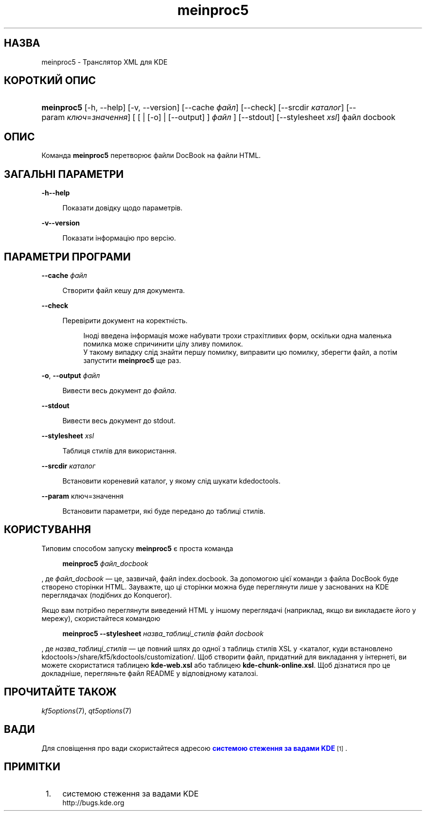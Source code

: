 '\" t
.\"     Title: \fBmeinproc5\fR
.\"    Author: [FIXME: author] [see http://www.docbook.org/tdg5/en/html/author]
.\" Generator: DocBook XSL Stylesheets v1.79.2 <http://docbook.sf.net/>
.\"      Date: 8 травня 2014 року
.\"    Manual: Інструкція користувача meinproc5
.\"    Source: KDE Frameworks Frameworks 5.0
.\"  Language: Ukrainian
.\"
.TH "\fBmeinproc5\fR" "1" "8 травня 2014 року" "KDE Frameworks Frameworks 5.0" "Інструкція користувача meinpro"
.\" -----------------------------------------------------------------
.\" * Define some portability stuff
.\" -----------------------------------------------------------------
.\" ~~~~~~~~~~~~~~~~~~~~~~~~~~~~~~~~~~~~~~~~~~~~~~~~~~~~~~~~~~~~~~~~~
.\" http://bugs.debian.org/507673
.\" http://lists.gnu.org/archive/html/groff/2009-02/msg00013.html
.\" ~~~~~~~~~~~~~~~~~~~~~~~~~~~~~~~~~~~~~~~~~~~~~~~~~~~~~~~~~~~~~~~~~
.ie \n(.g .ds Aq \(aq
.el       .ds Aq '
.\" -----------------------------------------------------------------
.\" * set default formatting
.\" -----------------------------------------------------------------
.\" disable hyphenation
.nh
.\" disable justification (adjust text to left margin only)
.ad l
.\" -----------------------------------------------------------------
.\" * MAIN CONTENT STARTS HERE *
.\" -----------------------------------------------------------------





.SH "НАЗВА"
meinproc5 \- Транслятор XML для KDE

.SH "КОРОТКИЙ ОПИС"


.HP \w'\fBmeinproc5\fR\ 'u
\fBmeinproc5\fR  [\-h,\ \-\-help]  [\-v,\ \-\-version]  [\-\-cache\ \fIфайл\fR]  [\-\-check]  [\-\-srcdir\ \fIкаталог\fR]  [\-\-param\ \fIключ\fR=\fIзначення\fR]  [  [  | [\-o]  | [\-\-output] ] \fIфайл\fR ]  [\-\-stdout]  [\-\-stylesheet\fI\ xsl\fR]  файл\ docbook 


.SH "ОПИС"


.PP
Команда
\fBmeinproc5\fR
перетворює файли DocBook на файли
HTML\&.


.SH "ЗАГАЛЬНІ ПАРАМЕТРИ"

.PP


.PP
\fB\-h\fR\fB\-\-help\fR
.RS 4

  

Показати довідку щодо параметрів\&.

.RE
.PP
\fB\-v\fR\fB\-\-version\fR
.RS 4



Показати інформацію про версію\&.

.RE




.SH "ПАРАМЕТРИ ПРОГРАМИ"




.PP
\fB\-\-cache\fR \fIфайл\fR
.RS 4



Створити файл кешу для документа\&.

.RE
.PP
\fB\-\-check\fR
.RS 4



Перевірити документ на коректність\&.

.sp
.if n \{\
.RS 4
.\}
.nf
Іноді введена інформація може набувати трохи страхітливих форм, оскільки одна маленька помилка може спричинити цілу зливу помилок\&. 
У такому випадку слід знайти першу помилку, виправити цю помилку, зберегти файл, а потім запустити \fBmeinproc5\fR ще раз\&.
.fi
.if n \{\
.RE
.\}
.sp

.RE
.PP
\fB\-o\fR, \fB\-\-output\fR \fIфайл\fR
.RS 4



Вивести весь документ до
\fIфайла\fR\&.

.RE
.PP
\fB\-\-stdout\fR
.RS 4



Вивести весь документ до stdout\&.

.RE
.PP
\fB\-\-stylesheet\fR \fIxsl\fR
.RS 4



Таблиця стилів для використання\&.

.RE
.PP
\fB\-\-srcdir\fR \fIкаталог\fR
.RS 4



Встановити кореневий каталог, у якому слід шукати kdedoctools\&.

.RE
.PP
\fB\-\-param\fR ключ=значення
.RS 4



Встановити параметри, які буде передано до таблиці стилів\&.

.RE




.SH "КОРИСТУВАННЯ"

.PP
Типовим способом запуску
\fBmeinproc5\fR
є проста команда
.sp
.if n \{\
.RS 4
.\}
.nf
\fB\fBmeinproc5\fR\fR\fB \fR\fB\fIфайл_docbook\fR\fR\fB
\fR
.fi
.if n \{\
.RE
.\}
.sp
, де
\fIфайл_docbook\fR
\(em це, зазвичай, файл index\&.docbook\&. За допомогою цієї команди з файла DocBook буде створено сторінки HTML\&. Зауважте, що ці сторінки можна буде переглянути лише у заснованих на
KDE
переглядачах (подібних до
Konqueror)\&.
.PP
Якщо вам потрібно переглянути виведений
HTML
у іншому переглядачі (наприклад, якщо ви викладаєте його у мережу), скористайтеся командою
.sp
.if n \{\
.RS 4
.\}
.nf
\fB\fBmeinproc5\fR\fR\fB \-\-stylesheet \fR\fB\fIназва_таблиці_стилів\fR\fR\fB \fR\fB\fIфайл docbook\fR\fR\fB
\fR
.fi
.if n \{\
.RE
.\}
.sp
, де
\fIназва_таблиці_стилів\fR
\(em це повний шлях до одної з таблиць стилів
XSL
у <каталог, куди встановлено kdoctools>/share/kf5/kdoctools/customization/\&. Щоб створити файл, придатний для викладання у інтернеті, ви можете скористатися таблицею
\fBkde\-web\&.xsl\fR
або таблицею
\fBkde\-chunk\-online\&.xsl\fR\&. Щоб дізнатися про це докладніше, перегляньте файл
README
у відповідному каталозі\&.



.SH "ПРОЧИТАЙТЕ ТАКОЖ"

.PP
\fIkf5options\fR(7),
\fIqt5options\fR(7)


.SH "ВАДИ"

.PP
Для сповіщення про вади скористайтеся адресою
\m[blue]\fBсистемою стеження за вадами KDE\fR\m[]\&\s-2\u[1]\d\s+2\&.


.SH "ПРИМІТКИ"
.IP " 1." 4
системою стеження за вадами KDE
.RS 4
\%http://bugs.kde.org
.RE
